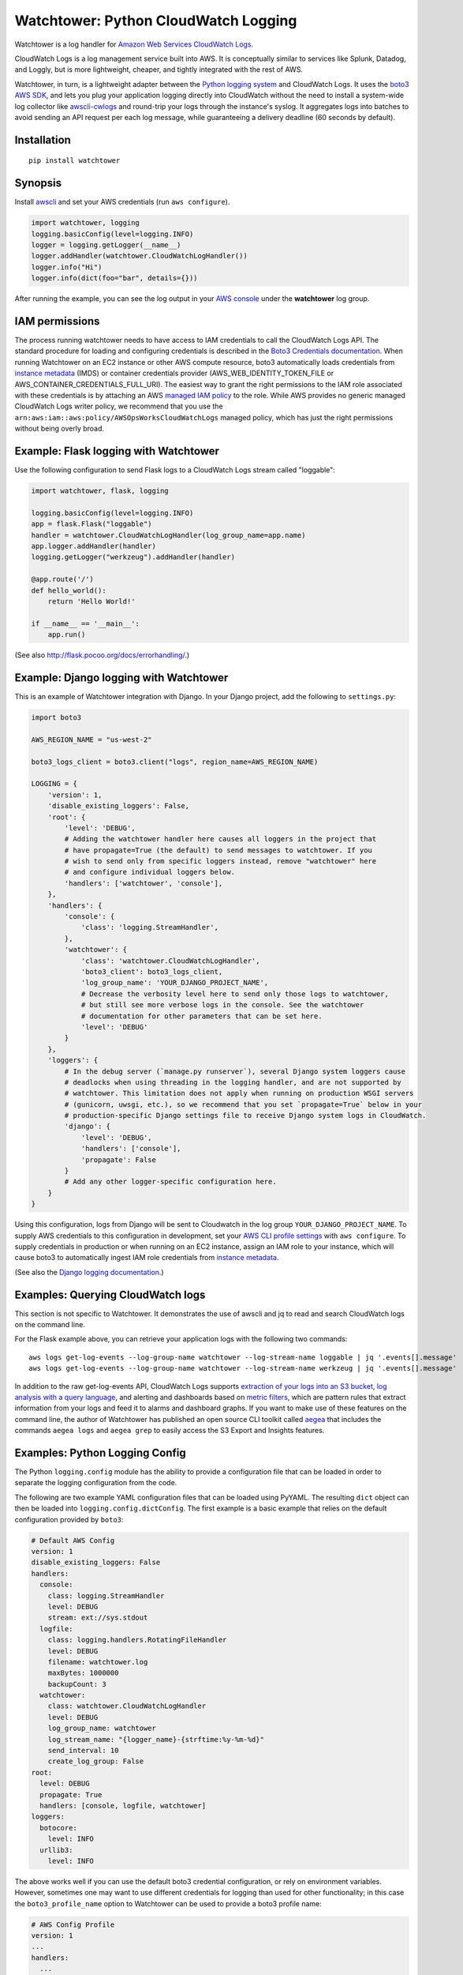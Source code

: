 Watchtower: Python CloudWatch Logging
=====================================
Watchtower is a log handler for `Amazon Web Services CloudWatch Logs
<https://aws.amazon.com/blogs/aws/cloudwatch-log-service/>`_.

CloudWatch Logs is a log management service built into AWS. It is conceptually similar to services like Splunk, Datadog,
and Loggly, but is more lightweight, cheaper, and tightly integrated with the rest of AWS.

Watchtower, in turn, is a lightweight adapter between the `Python logging system
<https://docs.python.org/library/logging.html>`_ and CloudWatch Logs. It uses the `boto3 AWS SDK
<https://github.com/boto/boto3>`_, and lets you plug your application logging directly into CloudWatch without the need
to install a system-wide log collector like `awscli-cwlogs <https://pypi.python.org/pypi/awscli-cwlogs>`_ and round-trip
your logs through the instance's syslog. It aggregates logs into batches to avoid sending an API request per each log
message, while guaranteeing a delivery deadline (60 seconds by default).

Installation
~~~~~~~~~~~~
::

    pip install watchtower

Synopsis
~~~~~~~~
Install `awscli <https://pypi.python.org/pypi/awscli>`_ and set your AWS credentials (run ``aws configure``).

.. code-block:: python

    import watchtower, logging
    logging.basicConfig(level=logging.INFO)
    logger = logging.getLogger(__name__)
    logger.addHandler(watchtower.CloudWatchLogHandler())
    logger.info("Hi")
    logger.info(dict(foo="bar", details={}))

After running the example, you can see the log output in your `AWS console
<https://console.aws.amazon.com/cloudwatch/home>`_ under the **watchtower** log group.

IAM permissions
~~~~~~~~~~~~~~~
The process running watchtower needs to have access to IAM credentials to call the CloudWatch Logs API. The standard
procedure for loading and configuring credentials is described in the
`Boto3 Credentials documentation <https://boto3.amazonaws.com/v1/documentation/api/latest/guide/credentials.html>`_.
When running Watchtower on an EC2 instance or other AWS compute resource, boto3 automatically loads credentials from
`instance metadata <https://docs.aws.amazon.com/AWSEC2/latest/UserGuide/ec2-instance-metadata.html>`_ (IMDS) or
container credentials provider (AWS_WEB_IDENTITY_TOKEN_FILE or AWS_CONTAINER_CREDENTIALS_FULL_URI). The easiest way to
grant the right permissions to the IAM role associated with these credentials is by attaching an AWS
`managed IAM policy <https://docs.aws.amazon.com/IAM/latest/UserGuide/access_policies_managed-vs-inline.html>`_ to the
role. While AWS provides no generic managed CloudWatch Logs writer policy, we recommend that you use the
``arn:aws:iam::aws:policy/AWSOpsWorksCloudWatchLogs`` managed policy, which has just the right permissions without being
overly broad.

Example: Flask logging with Watchtower
~~~~~~~~~~~~~~~~~~~~~~~~~~~~~~~~~~~~~~

Use the following configuration to send Flask logs to a CloudWatch Logs stream called "loggable":

.. code-block:: python

    import watchtower, flask, logging

    logging.basicConfig(level=logging.INFO)
    app = flask.Flask("loggable")
    handler = watchtower.CloudWatchLogHandler(log_group_name=app.name)
    app.logger.addHandler(handler)
    logging.getLogger("werkzeug").addHandler(handler)

    @app.route('/')
    def hello_world():
        return 'Hello World!'

    if __name__ == '__main__':
        app.run()

(See also `http://flask.pocoo.org/docs/errorhandling/ <http://flask.pocoo.org/docs/errorhandling/>`_.)

Example: Django logging with Watchtower
~~~~~~~~~~~~~~~~~~~~~~~~~~~~~~~~~~~~~~~
This is an example of Watchtower integration with Django. In your Django project, add the following to ``settings.py``:

.. code-block:: python

    import boto3

    AWS_REGION_NAME = "us-west-2"

    boto3_logs_client = boto3.client("logs", region_name=AWS_REGION_NAME)

    LOGGING = {
        'version': 1,
        'disable_existing_loggers': False,
        'root': {
            'level': 'DEBUG',
            # Adding the watchtower handler here causes all loggers in the project that
            # have propagate=True (the default) to send messages to watchtower. If you
            # wish to send only from specific loggers instead, remove "watchtower" here
            # and configure individual loggers below.
            'handlers': ['watchtower', 'console'],
        },
        'handlers': {
            'console': {
                'class': 'logging.StreamHandler',
            },
            'watchtower': {
                'class': 'watchtower.CloudWatchLogHandler',
                'boto3_client': boto3_logs_client,
                'log_group_name': 'YOUR_DJANGO_PROJECT_NAME',
                # Decrease the verbosity level here to send only those logs to watchtower,
                # but still see more verbose logs in the console. See the watchtower
                # documentation for other parameters that can be set here.
                'level': 'DEBUG'
            }
        },
        'loggers': {
            # In the debug server (`manage.py runserver`), several Django system loggers cause
            # deadlocks when using threading in the logging handler, and are not supported by
            # watchtower. This limitation does not apply when running on production WSGI servers
            # (gunicorn, uwsgi, etc.), so we recommend that you set `propagate=True` below in your
            # production-specific Django settings file to receive Django system logs in CloudWatch.
            'django': {
                'level': 'DEBUG',
                'handlers': ['console'],
                'propagate': False
            }
            # Add any other logger-specific configuration here.
        }
    }

Using this configuration, logs from Django will be sent to Cloudwatch in the log group ``YOUR_DJANGO_PROJECT_NAME``.
To supply AWS credentials to this configuration in development, set your 
`AWS CLI profile settings <https://docs.aws.amazon.com/cli/latest/userguide/cli-configure-quickstart.html>`_ with
``aws configure``. To supply credentials in production or when running on an EC2 instance,
assign an IAM role to your instance, which will cause boto3 to automatically ingest IAM role credentials from
`instance metadata <https://docs.aws.amazon.com/AWSEC2/latest/UserGuide/ec2-instance-metadata.html>`_.

(See also the `Django logging documentation <https://docs.djangoproject.com/en/dev/topics/logging/>`_.)

Examples: Querying CloudWatch logs
~~~~~~~~~~~~~~~~~~~~~~~~~~~~~~~~~~
This section is not specific to Watchtower. It demonstrates the use of awscli and jq to read and search CloudWatch logs
on the command line.

For the Flask example above, you can retrieve your application logs with the following two commands::

    aws logs get-log-events --log-group-name watchtower --log-stream-name loggable | jq '.events[].message'
    aws logs get-log-events --log-group-name watchtower --log-stream-name werkzeug | jq '.events[].message'

In addition to the raw get-log-events API, CloudWatch Logs supports
`extraction of your logs into an S3 bucket <https://docs.aws.amazon.com/AmazonCloudWatch/latest/logs/S3Export.html>`_,
`log analysis with a query language <https://docs.aws.amazon.com/AmazonCloudWatch/latest/logs/AnalyzingLogData.html>`_,
and alerting and dashboards based on `metric filters
<http://docs.aws.amazon.com/AmazonCloudWatch/latest/DeveloperGuide/FilterAndPatternSyntax.html>`_, which are pattern
rules that extract information from your logs and feed it to alarms and dashboard graphs. If you want to make use of
these features on the command line, the author of Watchtower has published an open source CLI toolkit called
`aegea <https://github.com/kislyuk/aegea>`_ that includes the commands ``aegea logs`` and ``aegea grep`` to easily
access the S3 Export and Insights features.

Examples: Python Logging Config
~~~~~~~~~~~~~~~~~~~~~~~~~~~~~~~

The Python ``logging.config`` module has the ability to provide a configuration file that can be loaded in order to
separate the logging configuration from the code.

The following are two example YAML configuration files that can be loaded using PyYAML. The resulting ``dict`` object
can then be loaded into ``logging.config.dictConfig``. The first example is a basic example that relies on the default
configuration provided by ``boto3``:

.. code-block:: yaml

    # Default AWS Config
    version: 1
    disable_existing_loggers: False
    handlers:
      console:
        class: logging.StreamHandler
        level: DEBUG
        stream: ext://sys.stdout
      logfile:
        class: logging.handlers.RotatingFileHandler
        level: DEBUG
        filename: watchtower.log
        maxBytes: 1000000
        backupCount: 3
      watchtower:
        class: watchtower.CloudWatchLogHandler
        level: DEBUG
        log_group_name: watchtower
        log_stream_name: "{logger_name}-{strftime:%y-%m-%d}"
        send_interval: 10
        create_log_group: False
    root:
      level: DEBUG
      propagate: True
      handlers: [console, logfile, watchtower]
    loggers:
      botocore:
        level: INFO
      urllib3:
        level: INFO

The above works well if you can use the default boto3 credential configuration, or rely on environment variables.
However, sometimes one may want to use different credentials for logging than used for other functionality;
in this case the ``boto3_profile_name`` option to Watchtower can be used to provide a boto3 profile name:

.. code-block:: yaml

    # AWS Config Profile
    version: 1
    ...
    handlers:
      ...
      watchtower:
        boto3_profile_name: watchtowerlogger
        ...

Finally, the following shows how to load the configuration into the working application:

.. code-block:: python

    import logging.config

    import flask
    import yaml

    app = flask.Flask("loggable")

    @app.route('/')
    def hello_world():
        return 'Hello World!'

    if __name__ == '__main__':
        with open('logging.yml') as log_config:
            config_yml = log_config.read()
            config_dict = yaml.safe_load(config_yml)
            logging.config.dictConfig(config_dict)
            app.run()

Log stream naming
~~~~~~~~~~~~~~~~~
For high volume logging applications that utilize process pools, it is recommended that you keep the default log stream
name (``{machine_name}/{program_name}/{logger_name}/{process_id}``) or otherwise make it unique per source using a
combination of these template variables. Because logs must be submitted sequentially to each log stream, independent
processes sending logs to the same log stream will encounter sequence token synchronization errors and spend extra resources
automatically recovering from them. As the number of processes increases, this overhead will grow until logs fail to
deliver and get dropped (causing a warning on stderr). Partitioning logs into streams by source avoids this contention.

Boto3/botocore/urllib3 logs
~~~~~~~~~~~~~~~~~~~~~~~~~~~
Because watchtower uses boto3 to send logs, the act of sending them generates a number of DEBUG level log messages
from boto3's dependencies, botocore and urllib3. To avoid generating a self-perpetuating stream of log messages,
``watchtower.CloudWatchLogHandler`` attaches a
`filter <https://docs.python.org/3/library/logging.html#logging.Handler.addFilter>`_ to itself which drops all DEBUG
level messages from these libraries, and drops all messages at all levels from them when shutting down (specifically,
in ``watchtower.CloudWatchLogHandler.flush()`` and ``watchtower.CloudWatchLogHandler.close()``). The filter does not
apply to any other handlers you may have processing your messages, so the following basic configuration will cause
botocore debug logs to print to stderr but not to Cloudwatch:

.. code-block:: python

    import watchtower, logging
    logging.basicConfig(level=logging.DEBUG)
    logger = logging.getLogger()
    logger.addHandler(watchtower.CloudWatchLogHandler())

AWS Lambda
~~~~~~~~~~
Watchtower is not suitable or necessary for applications running on AWS Lambda. All AWS Lambda logs (i.e. all lines
printed to stderr by the runtime in the Lambda) are automatically sent to CloudWatch Logs, into
`log groups under the /aws/lambda/ prefix <https://console.aws.amazon.com/cloudwatch/home?#logsV2:log-groups$3FlogGroupNameFilter$3D$252Faws$252Flambda>`_.

AWS Lambda `suspends (freezes) all processes in its execution environment <https://docs.aws.amazon.com/lambda/latest/dg/runtimes-context.html>`_
once the invocation is complete and until the next invocation, if any. This means any asynchronous background
processes and threads, including watchtower, will be suspended and inoperable, so watchtower cannot function
correctly in this execution model.

Authors
~~~~~~~
* Andrey Kislyuk

Links
~~~~~
* `Project home page (GitHub) <https://github.com/kislyuk/watchtower>`_
* `Documentation <https://kislyuk.github.io/watchtower/>`_
* `Package distribution (PyPI) <https://pypi.python.org/pypi/watchtower>`_
* `AWS CLI CloudWatch Logs plugin <https://pypi.python.org/pypi/awscli-cwlogs>`_
* `Docker awslogs adapter <https://github.com/docker/docker/blob/master/daemon/logger/awslogs/cloudwatchlogs.go>`_

Bugs
~~~~
Please report bugs, issues, feature requests, etc. on `GitHub <https://github.com/kislyuk/watchtower/issues>`_.

Versioning
~~~~~~~~~~
This package follows the `Semantic Versioning 2.0.0 <http://semver.org/>`_ standard. To control changes, it is
recommended that application developers pin the package version and manage it using `pip-tools
<https://github.com/jazzband/pip-tools>`_ or similar. For library developers, pinning the major version is
recommended.

License
~~~~~~~
Licensed under the terms of the `Apache License, Version 2.0 <http://www.apache.org/licenses/LICENSE-2.0>`_.

.. image:: https://github.com/kislyuk/watchtower/workflows/Python%20package/badge.svg
        :target: https://github.com/kislyuk/watchtower/actions
.. image:: https://codecov.io/github/kislyuk/watchtower/coverage.svg?branch=master
        :target: https://codecov.io/github/kislyuk/watchtower?branch=master
.. image:: https://img.shields.io/pypi/v/watchtower.svg
        :target: https://pypi.python.org/pypi/watchtower
.. image:: https://img.shields.io/pypi/l/watchtower.svg
        :target: https://pypi.python.org/pypi/watchtower
